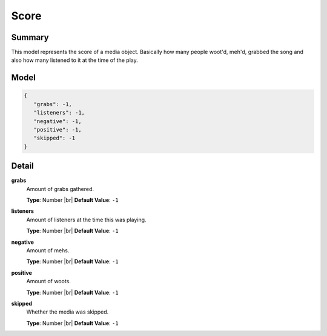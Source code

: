 =====
Score
=====

.. |br| raw:: html

    <br />


.. role:: dt
   :class: datatype


Summary
-------

This model represents the score of a media object. Basically how many people
woot'd, meh'd, grabbed the song and also how many listened to it at the time of
the play.


Model
-----

.. code-block:: Javascript

   {
      "grabs": -1,
      "listeners": -1,
      "negative": -1,
      "positive": -1,
      "skipped": -1
   }


Detail
------

**grabs**
   Amount of grabs gathered.

   **Type**: :dt:`Number` |br|
   **Default Value**: ``-1``


**listeners**
   Amount of listeners at the time this was playing.

   **Type**: :dt:`Number` |br|
   **Default Value**: ``-1``


**negative**
   Amount of mehs.

   **Type**: :dt:`Number` |br|
   **Default Value**: ``-1``


**positive**
   Amount of woots.

   **Type**: :dt:`Number` |br|
   **Default Value**: ``-1``


**skipped**
   Whether the media was skipped.

   **Type**: :dt:`Number` |br|
   **Default Value**: ``-1``
